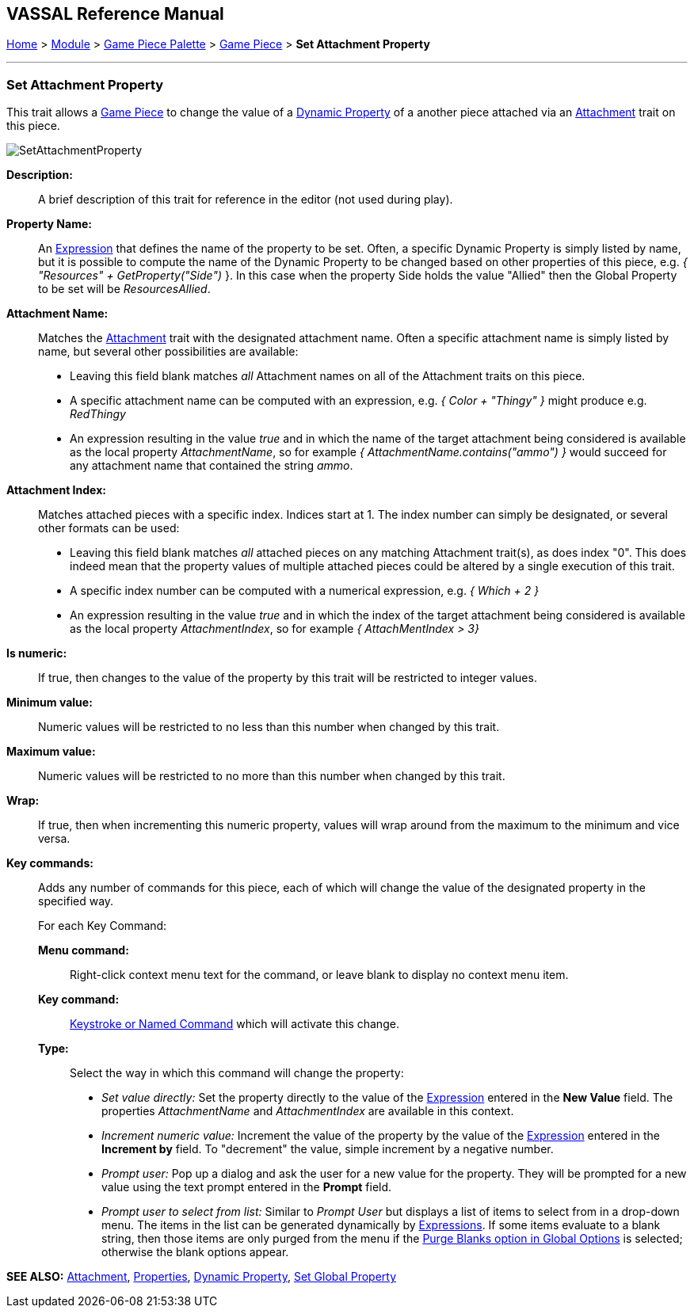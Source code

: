 == VASSAL Reference Manual
[#top]

[.small]#<<index.adoc#toc,Home>> > <<GameModule.adoc#top,Module>> > <<PieceWindow.adoc#top,Game Piece Palette>> > <<GamePiece.adoc#top,Game Piece>> > *Set Attachment Property*#

'''''

=== Set Attachment Property

This trait allows a <<GamePiece.adoc#top,Game Piece>> to change the value of a <<DynamicProperty.adoc#top,Dynamic Property>> of a another piece attached via an <<Attachment.adoc#top,Attachment>> trait on this piece.

image:images/SetAttachmentProperty.png[]

*Description:*::  A brief description of this trait for reference in the editor (not used during play).

*Property Name:*::  An <<Expression.adoc#top,Expression>> that defines the name of the property to be set.
Often, a specific Dynamic Property is simply listed by name, but it is possible to compute the name of the Dynamic Property to be changed based on other properties of this piece, e.g.
_{ "Resources" + GetProperty("Side")_ }. In this case when the property Side holds the value "Allied" then the Global Property to be set will be _ResourcesAllied_.

*Attachment Name:*::  Matches the <<Attachment.adoc#top,Attachment>> trait with the designated attachment name. Often a specific attachment name is
simply listed by name, but several other possibilities are available:
+
* Leaving this field blank matches _all_ Attachment names on all of the Attachment traits on this piece.
+
* A specific attachment name can be computed with an expression, e.g. _{ Color + "Thingy" }_ might produce e.g. _RedThingy_
+
* An expression resulting in the value _true_ and in which the name of the target attachment being considered is available as the local property _AttachmentName_, so for example _{ AttachmentName.contains("ammo") }_ would succeed for any attachment name that contained the string _ammo_.

*Attachment Index:*::  Matches attached pieces with a specific index. Indices start at 1. The index number can simply be designated, or several other formats can be used:
+
* Leaving this field blank matches _all_ attached pieces on any matching Attachment trait(s), as does index "0". This does indeed mean that the property values of multiple attached pieces could be altered by a single execution of this trait.
+
* A specific index number can be computed with a numerical expression, e.g. _{ Which + 2 }_
+
* An expression resulting in the value _true_ and in which the index of the target attachment being considered is available as the local property _AttachmentIndex_, so for example _{ AttachMentIndex > 3}_

*Is numeric:*:: If true, then changes to the value of the property by this trait will be restricted to integer values.

*Minimum value:*::  Numeric values will be restricted to no less than this number when changed by this trait.

*Maximum value:*::  Numeric values will be restricted to no more than this number when changed by this trait.

*Wrap:*::  If true, then when incrementing this numeric property, values will wrap around from the maximum to the minimum and vice versa.

*Key commands:*::  Adds any number of commands for this piece, each of which will change the value of the designated property in the specified way.
+
For each Key Command:

*Menu command:*:::  Right-click context menu text for the command, or leave blank to display no context menu item.

*Key command:*:::  <<NamedKeyCommand.adoc#top,Keystroke or Named Command>> which will activate this change.

*Type:*:::  Select the way in which this command will change the property:
+
* _Set value directly:_  Set the property directly to the value of the <<Expression.adoc#top,Expression>> entered in the *New Value* field. The properties _AttachmentName_ and _AttachmentIndex_ are available in this context.
* _Increment numeric value:_  Increment the value of the property by the value of the <<Expression.adoc#top,Expression>> entered in the *Increment by* field.
To "decrement" the value, simple increment by a negative number.
* _Prompt user:_  Pop up a dialog and ask the user for a new value for the property.
They will be prompted for a new value using the text prompt entered in the *Prompt* field.
* _Prompt user to select from list:_  Similar to _Prompt User_ but displays a list of items to select from in a drop-down menu.
The items in the list can be generated dynamically by <<Expression.adoc#top,Expressions>>. If some items evaluate to a blank string, then those items are only purged from the menu if the <<GlobalOptions.adoc#purgeblanks,Purge Blanks option in Global Options>> is selected; otherwise the blank options appear.

*SEE ALSO:* <<Attachment.adoc#top,Attachment>>, <<Properties.adoc#top,Properties>>, <<DynamicProperty.adoc#top,Dynamic Property>>, <<SetGlobalProperty.adoc#top, Set Global Property>>

